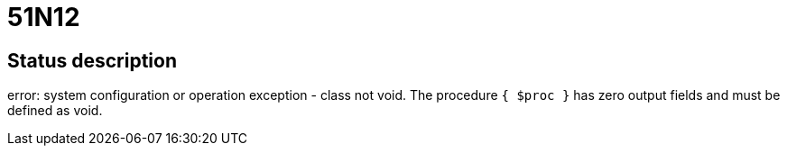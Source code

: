 = 51N12

== Status description
error: system configuration or operation exception - class not void. The procedure `{ $proc }` has zero output fields and must be defined as void.
